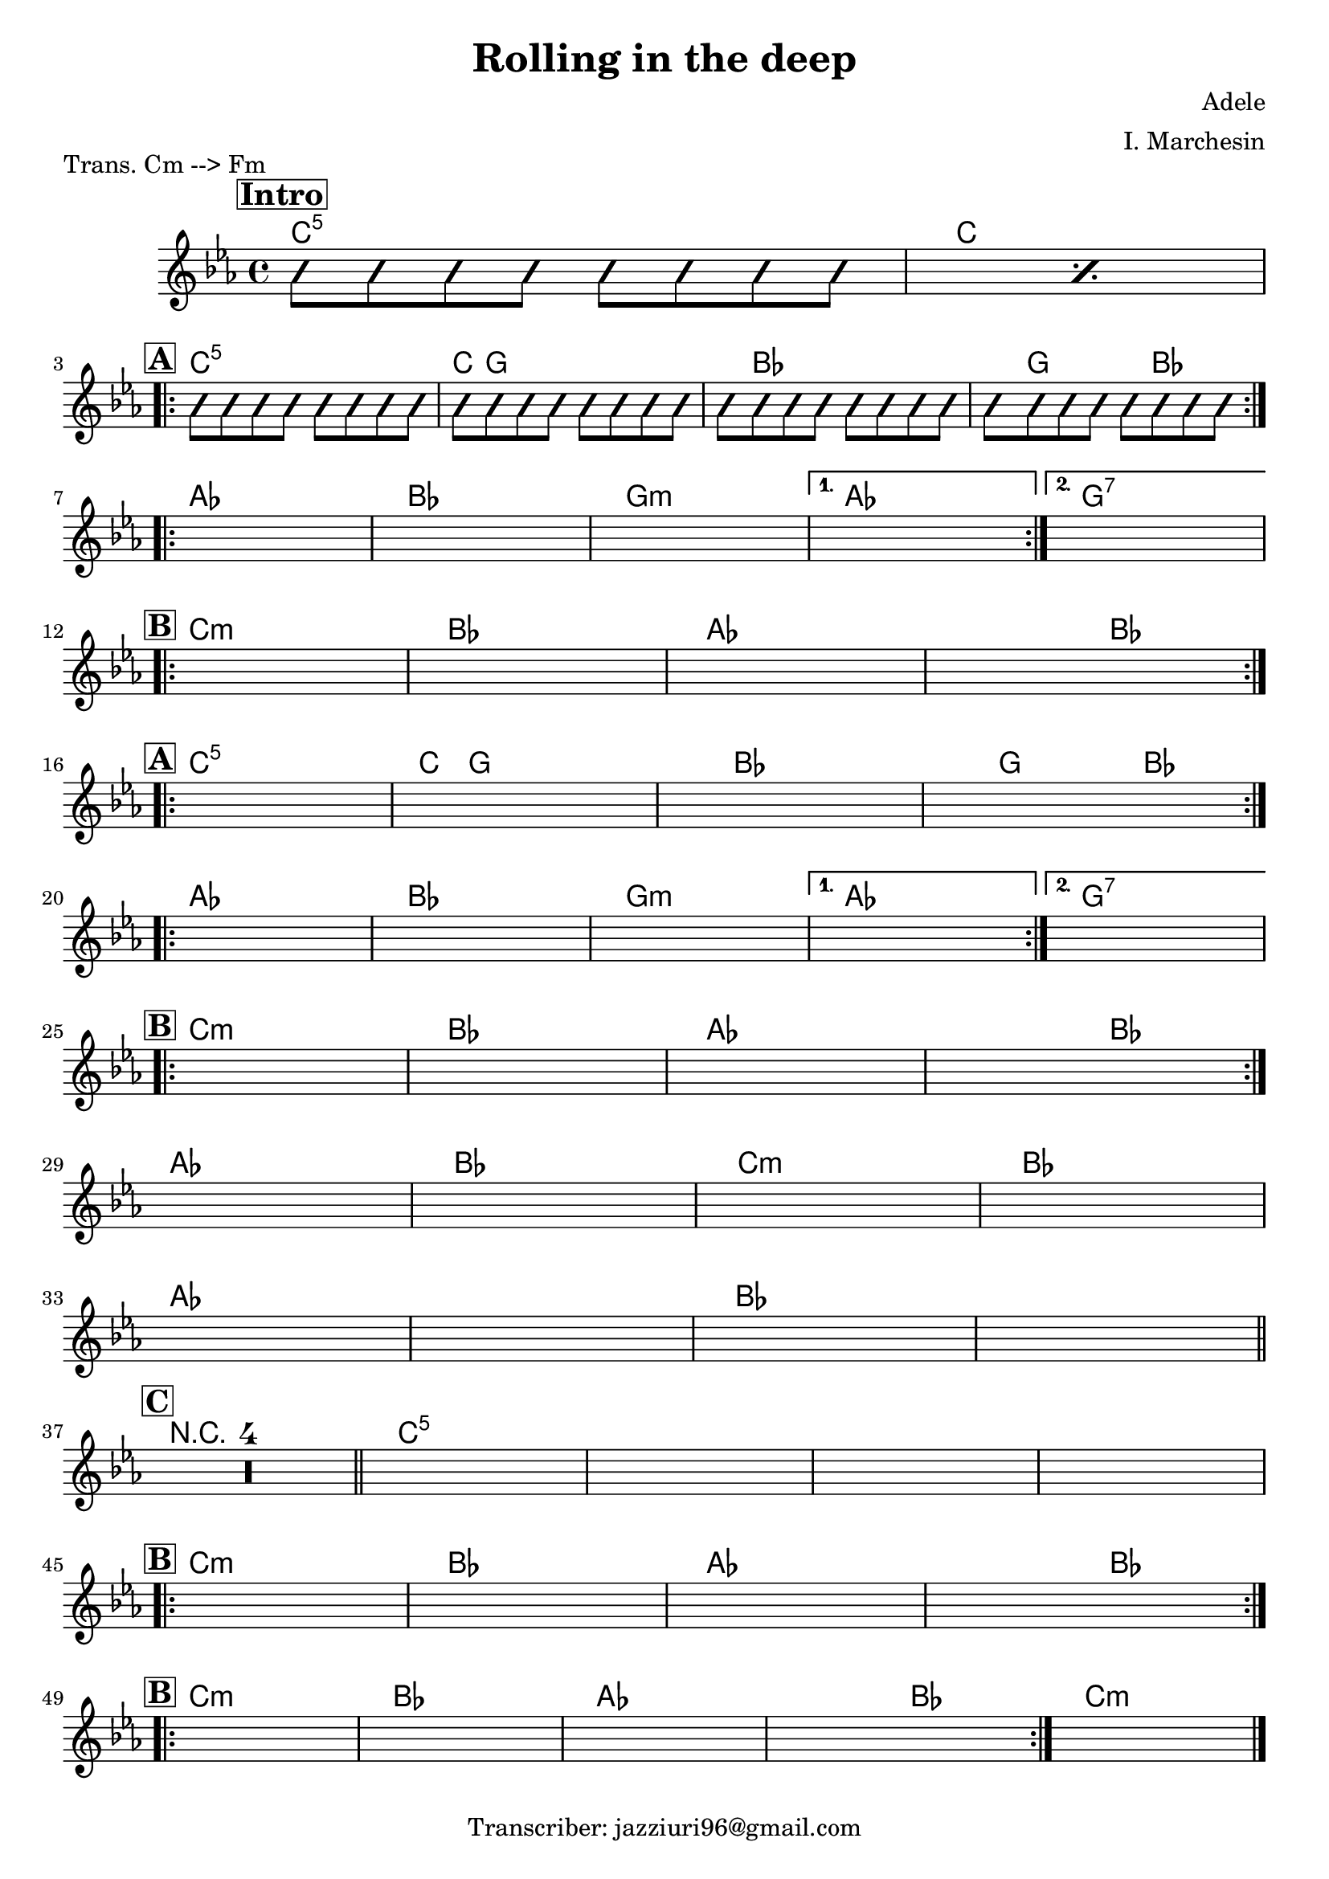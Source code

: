 \header {
  title = "Rolling in the deep"
  piece = "Trans. Cm --> Fm"
  composer = "Adele"
  arranger = "I. Marchesin"
  tagline = "Transcriber: jazziuri96@gmail.com"
}

obbligato =
\relative c' {
  \clef treble
  \key c \minor
  \time 4/4

\repeat percent 2 {
\improvisationOn
  b'8 b b b b b b b
\improvisationOff
}
\improvisationOn
  b8 b b b b b b b
  b8 b b b b b b b
  b8 b b b b b b b
  b8 b b b b b b b
\improvisationOff
  \once \hideNotes r1
  \once \hideNotes r1
  \once \hideNotes r1
  \once \hideNotes r1
  \once \hideNotes r1
  \once \hideNotes r1
  \once \hideNotes r1
  \once \hideNotes r1
  \once \hideNotes r1
  \once \hideNotes r1
  \once \hideNotes r1
  \once \hideNotes r1
  \once \hideNotes r1
  \once \hideNotes r1
  \once \hideNotes r1
  \once \hideNotes r1
  \once \hideNotes r1
  \once \hideNotes r1
  \once \hideNotes r1
  \once \hideNotes r1
  \once \hideNotes r1
  \once \hideNotes r1
  \once \hideNotes r1
  \once \hideNotes r1
  \once \hideNotes r1
  \once \hideNotes r1
  \once \hideNotes r1
  \once \hideNotes r1
  \once \hideNotes r1
  \once \hideNotes r1
  \compressMMRests { R1*4 }
  \once \hideNotes r1
  \once \hideNotes r1
  \once \hideNotes r1
  \once \hideNotes r1
  \once \hideNotes r1
  \once \hideNotes r1
  \once \hideNotes r1
  \once \hideNotes r1
  \once \hideNotes r1
  \once \hideNotes r1
  \once \hideNotes r1
  \once \hideNotes r1
  \once \hideNotes r1
}

armonie = 
\chordmode {

\mark \markup { \bold \box "Intro" }
  %intro
  c1:5
  c \break

  %str1
\mark \markup {\bold \box "A" }
\repeat volta 2 {
  c:5
  c8 g2.. |
  g8 bes2.. |
  bes8 g2 bes4. |
} \break

\repeat volta 2 {
  aes1
  bes
  g:m
}
\alternative {
  { aes }
  { g:7 }
} \break

  %rit
\mark \markup {\bold \box "B" }
\repeat volta 2 {
  c:m
  bes
  aes
  aes2 bes \break
}

  %str2
\mark \markup {\bold \box "A" }
\repeat volta 2 {
  c1:5
  c8 g2.. |
  g8 bes2.. |
  bes8 g2 bes4. |
} \break

  \repeat volta 2 {
  aes1
  bes
  g:m
}
\alternative {
  { aes }
  { g:7 }
} \break

  %rit
\mark \markup {\bold \box "B" }
\repeat volta 2 {
  c:m
  bes
  aes
  aes2 bes
} \break

  aes1
  bes
  c:m
  bes \break
  aes
  aes
  bes
  bes \bar "||" \break

\mark \markup {\bold \box "C" }
  \compressMMRests { R1*4 } \bar "||"
  c1:5
  c:5
  c:5
  c:5 \break

  %rit
\mark \markup {\bold \box "B" }
\repeat volta 2 {
  c:m
  bes
  aes
  aes2 bes
} \break

  %rit
\mark \markup {\bold \box "B" }
\repeat volta 2 {
  c1:m
  bes
  aes
  aes2 bes
}
  c1:m \bar "|."
}

\score {
  <<
    \new ChordNames {
    \set chordChanges = ##t
    \armonie
    }
    \new Staff \obbligato
  >>
  \layout {}
  \midi {}
}